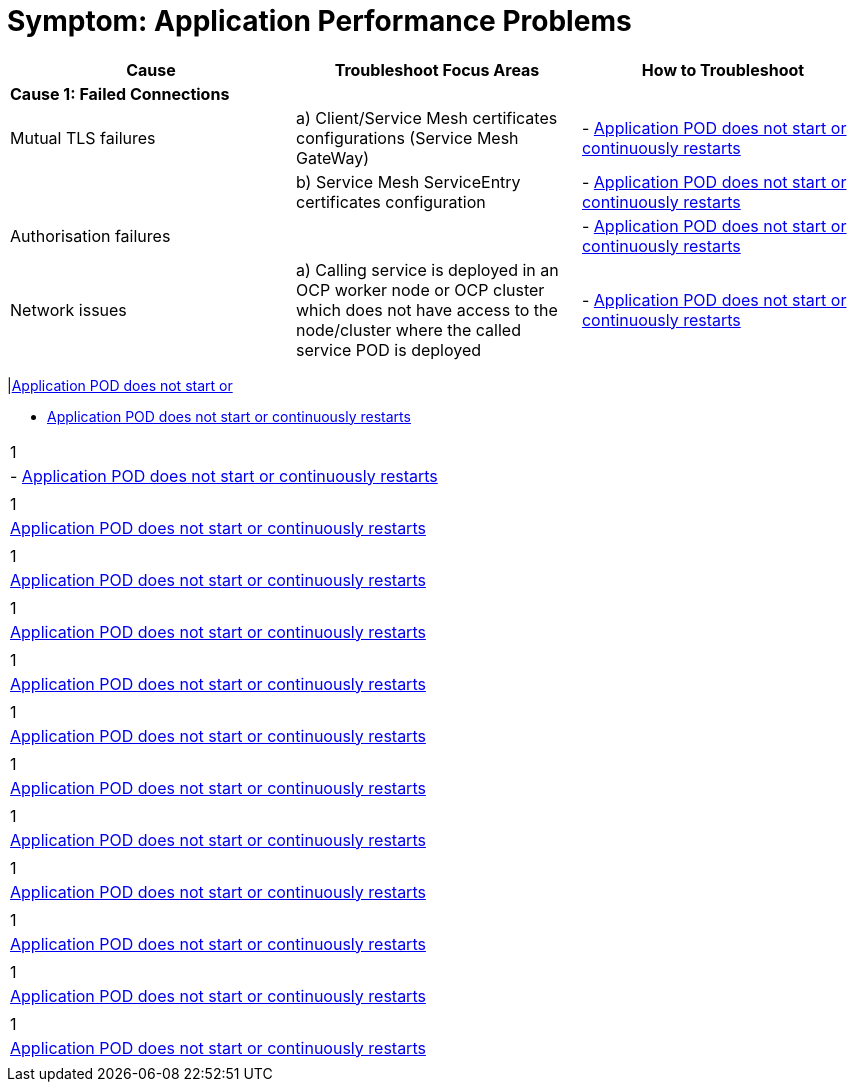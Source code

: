 = Symptom: Application Performance Problems
:toc:


====
[cols="3*^",options="header"]
|===
|Cause
|Troubleshoot Focus Areas
|How to Troubleshoot

|*Cause 1: Failed Connections*
|
|

|Mutual TLS failures
| a) Client/Service Mesh certificates configurations (Service Mesh GateWay)
| - link:./CLUSTER-HEALTH.adoc[Application POD does not start or continuously restarts]

|
| b) Service Mesh ServiceEntry certificates configuration
| - link:./CLUSTER-HEALTH.adoc[Application POD does not start or continuously restarts]

|Authorisation failures
|
| - link:./CLUSTER-HEALTH.adoc[Application POD does not start or continuously restarts]

|Network issues
| a) Calling service is deployed in an OCP worker node or OCP cluster which does not have access to the node/cluster where the called service POD is deployed
| - link:./CLUSTER-HEALTH.adoc[Application POD does not start or continuously restarts]

| 
| b) Calling service is not in service mesh but called service is in the Service Mesh continuously restarts]
|===
|link:./CLUSTER-HEALTH.adoc[Application POD does not start or ] 

* link:./CLUSTER-HEALTH.adoc[Application POD does not start or continuously restarts]

|===

|1
| - link:./CLUSTER-HEALTH.adoc[Application POD does not start or continuously restarts] 
|

|1
|link:./CLUSTER-HEALTH.adoc[Application POD does not start or continuously restarts]
|

|1
|link:./CLUSTER-HEALTH.adoc[Application POD does not start or continuously restarts]
|

|1
|link:./CLUSTER-HEALTH.adoc[Application POD does not start or continuously restarts]
|

|1
|link:./CLUSTER-HEALTH.adoc[Application POD does not start or continuously restarts]
|

|1
|link:./CLUSTER-HEALTH.adoc[Application POD does not start or continuously restarts]
|

|1
|link:./CLUSTER-HEALTH.adoc[Application POD does not start or continuously restarts]
|

|1
|link:./CLUSTER-HEALTH.adoc[Application POD does not start or continuously restarts]
|

|1
|link:./CLUSTER-HEALTH.adoc[Application POD does not start or continuously restarts]
|

|1
|link:./CLUSTER-HEALTH.adoc[Application POD does not start or continuously restarts]
|

|1
|link:./CLUSTER-HEALTH.adoc[Application POD does not start or continuously restarts]
|

|1
|link:./CLUSTER-HEALTH.adoc[Application POD does not start or continuously restarts]
|

|===
====
